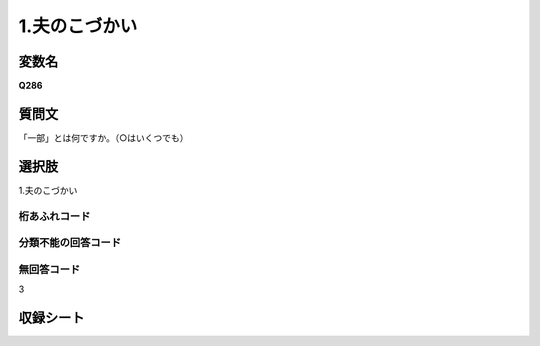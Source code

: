 
=================================================================================================
1.夫のこづかい
=================================================================================================


変数名
-------------------
**Q286**

質問文
------------------
「一部」とは何ですか。（○はいくつでも）

選択肢
------------------------
1.夫のこづかい

桁あふれコード
^^^^^^^^^^^^^^^^^^^^


分類不能の回答コード
^^^^^^^^^^^^^^^^^^^^^^^^^^^^^^^^^^^^^


無回答コード
^^^^^^^^^^^^^^^^^^^^^^^^^^^^^^^^^^^^^^^
3


収録シート
----------------------------
.. hlist::
   :columns: 3
   
   * p1_1
   
   * p2_1
   
   * p6_1
   
   * p7_1
   
   * p8_1
   
   * p9_1
   
   * p10_1
   
   
   